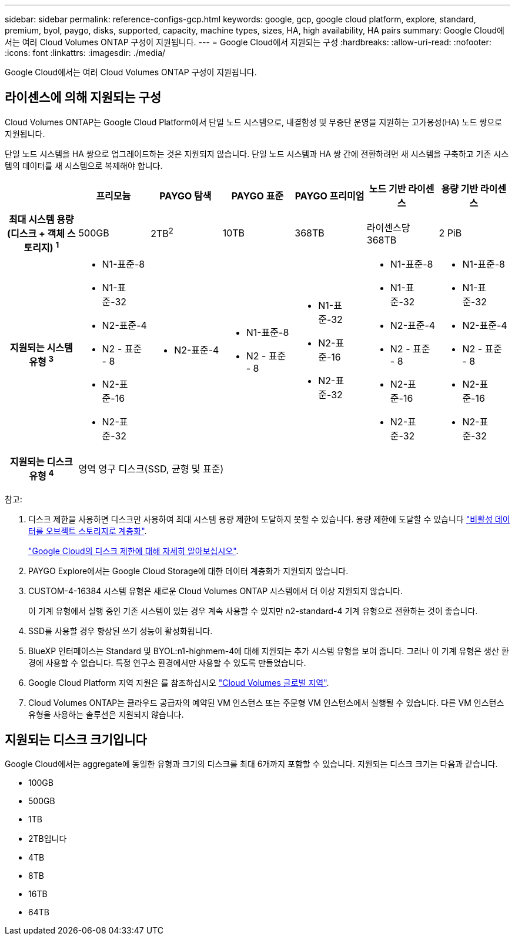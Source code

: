 ---
sidebar: sidebar 
permalink: reference-configs-gcp.html 
keywords: google, gcp, google cloud platform, explore, standard, premium, byol, paygo, disks, supported, capacity, machine types, sizes, HA, high availability, HA pairs 
summary: Google Cloud에서는 여러 Cloud Volumes ONTAP 구성이 지원됩니다. 
---
= Google Cloud에서 지원되는 구성
:hardbreaks:
:allow-uri-read: 
:nofooter: 
:icons: font
:linkattrs: 
:imagesdir: ./media/


[role="lead"]
Google Cloud에서는 여러 Cloud Volumes ONTAP 구성이 지원됩니다.



== 라이센스에 의해 지원되는 구성

Cloud Volumes ONTAP는 Google Cloud Platform에서 단일 노드 시스템으로, 내결함성 및 무중단 운영을 지원하는 고가용성(HA) 노드 쌍으로 지원됩니다.

단일 노드 시스템을 HA 쌍으로 업그레이드하는 것은 지원되지 않습니다. 단일 노드 시스템과 HA 쌍 간에 전환하려면 새 시스템을 구축하고 기존 시스템의 데이터를 새 시스템으로 복제해야 합니다.

[cols="h,d,d,d,d,d,d"]
|===
|  | 프리모늄 | PAYGO 탐색 | PAYGO 표준 | PAYGO 프리미엄 | 노드 기반 라이센스 | 용량 기반 라이센스 


| 최대 시스템 용량(디스크 + 객체 스토리지) ^1^ | 500GB | 2TB^2^ | 10TB | 368TB | 라이센스당 368TB | 2 PiB 


| 지원되는 시스템 유형 ^3^  a| 
* N1-표준-8
* N1-표준-32
* N2-표준-4
* N2 - 표준 - 8
* N2-표준-16
* N2-표준-32

 a| 
* N2-표준-4

 a| 
* N1-표준-8
* N2 - 표준 - 8

 a| 
* N1-표준-32
* N2-표준-16
* N2-표준-32

 a| 
* N1-표준-8
* N1-표준-32
* N2-표준-4
* N2 - 표준 - 8
* N2-표준-16
* N2-표준-32

 a| 
* N1-표준-8
* N1-표준-32
* N2-표준-4
* N2 - 표준 - 8
* N2-표준-16
* N2-표준-32




| 지원되는 디스크 유형 ^4^ 6+| 영역 영구 디스크(SSD, 균형 및 표준) 
|===
참고:

. 디스크 제한을 사용하면 디스크만 사용하여 최대 시스템 용량 제한에 도달하지 못할 수 있습니다. 용량 제한에 도달할 수 있습니다 https://docs.netapp.com/us-en/cloud-manager-cloud-volumes-ontap/concept-data-tiering.html["비활성 데이터를 오브젝트 스토리지로 계층화"^].
+
link:reference-limits-gcp.html["Google Cloud의 디스크 제한에 대해 자세히 알아보십시오"].

. PAYGO Explore에서는 Google Cloud Storage에 대한 데이터 계층화가 지원되지 않습니다.
. CUSTOM-4-16384 시스템 유형은 새로운 Cloud Volumes ONTAP 시스템에서 더 이상 지원되지 않습니다.
+
이 기계 유형에서 실행 중인 기존 시스템이 있는 경우 계속 사용할 수 있지만 n2-standard-4 기계 유형으로 전환하는 것이 좋습니다.

. SSD를 사용할 경우 향상된 쓰기 성능이 활성화됩니다.
. BlueXP 인터페이스는 Standard 및 BYOL:n1-highmem-4에 대해 지원되는 추가 시스템 유형을 보여 줍니다. 그러나 이 기계 유형은 생산 환경에 사용할 수 없습니다. 특정 연구소 환경에서만 사용할 수 있도록 만들었습니다.
. Google Cloud Platform 지역 지원은 를 참조하십시오 https://cloud.netapp.com/cloud-volumes-global-regions["Cloud Volumes 글로벌 지역"^].
. Cloud Volumes ONTAP는 클라우드 공급자의 예약된 VM 인스턴스 또는 주문형 VM 인스턴스에서 실행될 수 있습니다. 다른 VM 인스턴스 유형을 사용하는 솔루션은 지원되지 않습니다.




== 지원되는 디스크 크기입니다

Google Cloud에서는 aggregate에 동일한 유형과 크기의 디스크를 최대 6개까지 포함할 수 있습니다. 지원되는 디스크 크기는 다음과 같습니다.

* 100GB
* 500GB
* 1TB
* 2TB입니다
* 4TB
* 8TB
* 16TB
* 64TB

